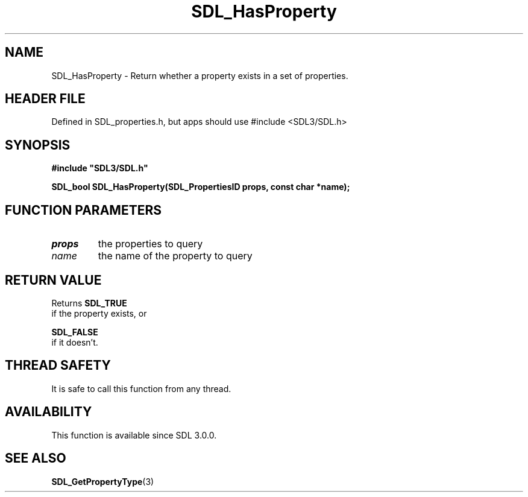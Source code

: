 .\" This manpage content is licensed under Creative Commons
.\"  Attribution 4.0 International (CC BY 4.0)
.\"   https://creativecommons.org/licenses/by/4.0/
.\" This manpage was generated from SDL's wiki page for SDL_HasProperty:
.\"   https://wiki.libsdl.org/SDL_HasProperty
.\" Generated with SDL/build-scripts/wikiheaders.pl
.\"  revision SDL-3.1.1-no-vcs
.\" Please report issues in this manpage's content at:
.\"   https://github.com/libsdl-org/sdlwiki/issues/new
.\" Please report issues in the generation of this manpage from the wiki at:
.\"   https://github.com/libsdl-org/SDL/issues/new?title=Misgenerated%20manpage%20for%20SDL_HasProperty
.\" SDL can be found at https://libsdl.org/
.de URL
\$2 \(laURL: \$1 \(ra\$3
..
.if \n[.g] .mso www.tmac
.TH SDL_HasProperty 3 "SDL 3.1.1" "SDL" "SDL3 FUNCTIONS"
.SH NAME
SDL_HasProperty \- Return whether a property exists in a set of properties\[char46]
.SH HEADER FILE
Defined in SDL_properties\[char46]h, but apps should use #include <SDL3/SDL\[char46]h>

.SH SYNOPSIS
.nf
.B #include \(dqSDL3/SDL.h\(dq
.PP
.BI "SDL_bool SDL_HasProperty(SDL_PropertiesID props, const char *name);
.fi
.SH FUNCTION PARAMETERS
.TP
.I props
the properties to query
.TP
.I name
the name of the property to query
.SH RETURN VALUE
Returns 
.BR SDL_TRUE
 if the property exists, or

.BR SDL_FALSE
 if it doesn't\[char46]

.SH THREAD SAFETY
It is safe to call this function from any thread\[char46]

.SH AVAILABILITY
This function is available since SDL 3\[char46]0\[char46]0\[char46]

.SH SEE ALSO
.BR SDL_GetPropertyType (3)

